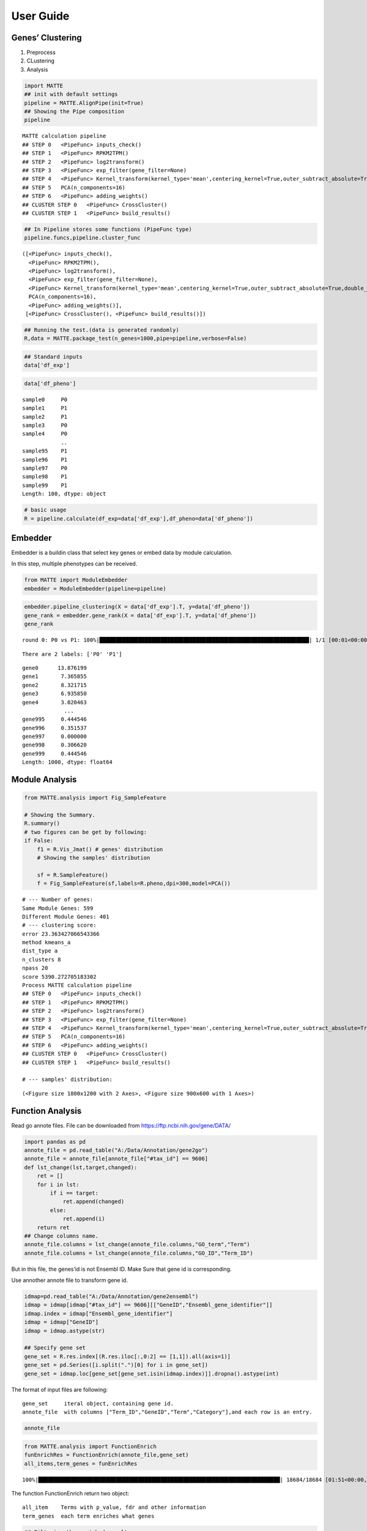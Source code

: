 User Guide
========================

Genes’ Clustering
-----------------

1. Preprocess
2. CLustering
3. Analysis

.. code:: ipython3

    import MATTE
    ## init with default settings
    pipeline = MATTE.AlignPipe(init=True)
    ## Showing the Pipe composition
    pipeline




.. parsed-literal::

    MATTE calculation pipeline
    ## STEP 0 	<PipeFunc> inputs_check()
    ## STEP 1 	<PipeFunc> RPKM2TPM()
    ## STEP 2 	<PipeFunc> log2transform()
    ## STEP 3 	<PipeFunc> exp_filter(gene_filter=None)
    ## STEP 4 	<PipeFunc> Kernel_transform(kernel_type='mean',centering_kernel=True,outer_subtract_absolute=True,double_centering=True)
    ## STEP 5 	PCA(n_components=16)
    ## STEP 6 	<PipeFunc> adding_weights()
    ## CLUSTER STEP 0 	<PipeFunc> CrossCluster()
    ## CLUSTER STEP 1 	<PipeFunc> build_results()



.. code:: ipython3

    ## In Pipeline stores some functions (PipeFunc type)
    pipeline.funcs,pipeline.cluster_func




.. parsed-literal::

    ([<PipeFunc> inputs_check(),
      <PipeFunc> RPKM2TPM(),
      <PipeFunc> log2transform(),
      <PipeFunc> exp_filter(gene_filter=None),
      <PipeFunc> Kernel_transform(kernel_type='mean',centering_kernel=True,outer_subtract_absolute=True,double_centering=True),
      PCA(n_components=16),
      <PipeFunc> adding_weights()],
     [<PipeFunc> CrossCluster(), <PipeFunc> build_results()])



.. code:: ipython3

    ## Running the test.(data is generated randomly)
    R,data = MATTE.package_test(n_genes=1000,pipe=pipeline,verbose=False)

.. code:: ipython3

    ## Standard inputs
    data['df_exp']




.. raw:: html

    <div>
    <style scoped>
        .dataframe tbody tr th:only-of-type {
            vertical-align: middle;
        }
    
        .dataframe tbody tr th {
            vertical-align: top;
        }
    
        .dataframe thead th {
            text-align: right;
        }
    </style>
    <table border="1" class="dataframe">
      <thead>
        <tr style="text-align: right;">
          <th></th>
          <th>sample0</th>
          <th>sample3</th>
          <th>sample4</th>
          <th>sample5</th>
          <th>sample8</th>
          <th>sample10</th>
          <th>sample13</th>
          <th>sample14</th>
          <th>sample16</th>
          <th>sample19</th>
          <th>...</th>
          <th>sample86</th>
          <th>sample87</th>
          <th>sample88</th>
          <th>sample90</th>
          <th>sample92</th>
          <th>sample93</th>
          <th>sample95</th>
          <th>sample96</th>
          <th>sample98</th>
          <th>sample99</th>
        </tr>
      </thead>
      <tbody>
        <tr>
          <th>gene0</th>
          <td>2068.782009</td>
          <td>2074.743627</td>
          <td>2358.613186</td>
          <td>2214.779271</td>
          <td>2615.754304</td>
          <td>2416.816078</td>
          <td>2324.006712</td>
          <td>2568.534221</td>
          <td>1790.074733</td>
          <td>2156.944223</td>
          <td>...</td>
          <td>699.020783</td>
          <td>408.182918</td>
          <td>13.719141</td>
          <td>614.162325</td>
          <td>242.881932</td>
          <td>537.560430</td>
          <td>640.396277</td>
          <td>71.989106</td>
          <td>15.671641</td>
          <td>121.134253</td>
        </tr>
        <tr>
          <th>gene1</th>
          <td>1736.262834</td>
          <td>1102.800776</td>
          <td>1202.438027</td>
          <td>1846.884467</td>
          <td>1004.449435</td>
          <td>1161.452514</td>
          <td>1267.909764</td>
          <td>1432.889514</td>
          <td>1176.173534</td>
          <td>633.488180</td>
          <td>...</td>
          <td>1426.345172</td>
          <td>1447.027209</td>
          <td>1606.243963</td>
          <td>2253.905879</td>
          <td>1643.103867</td>
          <td>2278.306248</td>
          <td>1456.288578</td>
          <td>2015.417148</td>
          <td>1947.948739</td>
          <td>1425.494850</td>
        </tr>
        <tr>
          <th>gene2</th>
          <td>2014.528625</td>
          <td>2398.080280</td>
          <td>1944.729892</td>
          <td>2316.274409</td>
          <td>2131.565037</td>
          <td>2298.541242</td>
          <td>2531.612209</td>
          <td>2596.111747</td>
          <td>2413.634703</td>
          <td>2207.004282</td>
          <td>...</td>
          <td>805.591423</td>
          <td>937.059757</td>
          <td>811.347534</td>
          <td>819.525380</td>
          <td>617.231009</td>
          <td>660.709923</td>
          <td>652.394533</td>
          <td>823.183763</td>
          <td>890.001682</td>
          <td>982.703612</td>
        </tr>
        <tr>
          <th>gene3</th>
          <td>659.427115</td>
          <td>163.787569</td>
          <td>561.642612</td>
          <td>378.384480</td>
          <td>519.343153</td>
          <td>19.082749</td>
          <td>847.503441</td>
          <td>381.925232</td>
          <td>707.469305</td>
          <td>276.173993</td>
          <td>...</td>
          <td>1487.512143</td>
          <td>1086.595268</td>
          <td>315.433694</td>
          <td>1820.512500</td>
          <td>1701.598813</td>
          <td>1402.320642</td>
          <td>1623.801592</td>
          <td>1282.006193</td>
          <td>1237.460095</td>
          <td>862.684200</td>
        </tr>
        <tr>
          <th>gene4</th>
          <td>557.430594</td>
          <td>391.416889</td>
          <td>842.972964</td>
          <td>675.541378</td>
          <td>850.962173</td>
          <td>811.020469</td>
          <td>986.334022</td>
          <td>1345.391218</td>
          <td>1264.336918</td>
          <td>1136.040696</td>
          <td>...</td>
          <td>492.540540</td>
          <td>1170.198803</td>
          <td>637.125151</td>
          <td>83.639511</td>
          <td>846.553239</td>
          <td>718.903346</td>
          <td>285.646841</td>
          <td>68.010063</td>
          <td>426.350989</td>
          <td>523.634085</td>
        </tr>
        <tr>
          <th>...</th>
          <td>...</td>
          <td>...</td>
          <td>...</td>
          <td>...</td>
          <td>...</td>
          <td>...</td>
          <td>...</td>
          <td>...</td>
          <td>...</td>
          <td>...</td>
          <td>...</td>
          <td>...</td>
          <td>...</td>
          <td>...</td>
          <td>...</td>
          <td>...</td>
          <td>...</td>
          <td>...</td>
          <td>...</td>
          <td>...</td>
          <td>...</td>
        </tr>
        <tr>
          <th>gene995</th>
          <td>1079.554741</td>
          <td>1256.576785</td>
          <td>371.790347</td>
          <td>1552.897702</td>
          <td>837.588520</td>
          <td>781.422702</td>
          <td>1410.911788</td>
          <td>280.789440</td>
          <td>1074.169879</td>
          <td>891.334274</td>
          <td>...</td>
          <td>914.248736</td>
          <td>1039.659511</td>
          <td>1424.090367</td>
          <td>1528.602309</td>
          <td>1048.966685</td>
          <td>1217.551321</td>
          <td>1595.634636</td>
          <td>892.179251</td>
          <td>733.385461</td>
          <td>1326.974023</td>
        </tr>
        <tr>
          <th>gene996</th>
          <td>1466.756618</td>
          <td>682.381925</td>
          <td>655.547941</td>
          <td>1217.328283</td>
          <td>1027.033929</td>
          <td>743.552669</td>
          <td>1303.702866</td>
          <td>156.088532</td>
          <td>1100.372258</td>
          <td>1653.174072</td>
          <td>...</td>
          <td>171.781193</td>
          <td>409.069384</td>
          <td>1064.053578</td>
          <td>409.015074</td>
          <td>1108.110725</td>
          <td>522.949709</td>
          <td>1141.158675</td>
          <td>807.635314</td>
          <td>650.720516</td>
          <td>935.940121</td>
        </tr>
        <tr>
          <th>gene997</th>
          <td>2667.592315</td>
          <td>2705.673085</td>
          <td>2692.679566</td>
          <td>2451.598273</td>
          <td>2265.107811</td>
          <td>1688.030061</td>
          <td>3214.672455</td>
          <td>2487.450931</td>
          <td>3213.472788</td>
          <td>1963.800244</td>
          <td>...</td>
          <td>2788.161130</td>
          <td>2177.646822</td>
          <td>1659.035894</td>
          <td>1952.969200</td>
          <td>2790.787782</td>
          <td>2053.803419</td>
          <td>2259.536840</td>
          <td>2437.241921</td>
          <td>1967.708017</td>
          <td>2296.309486</td>
        </tr>
        <tr>
          <th>gene998</th>
          <td>201.558856</td>
          <td>400.279793</td>
          <td>812.383524</td>
          <td>262.929812</td>
          <td>671.040851</td>
          <td>580.943332</td>
          <td>343.901157</td>
          <td>476.913661</td>
          <td>667.557218</td>
          <td>168.932862</td>
          <td>...</td>
          <td>621.693365</td>
          <td>832.883736</td>
          <td>1035.085086</td>
          <td>512.018102</td>
          <td>722.357924</td>
          <td>507.593183</td>
          <td>608.552576</td>
          <td>169.301006</td>
          <td>612.163599</td>
          <td>186.982519</td>
        </tr>
        <tr>
          <th>gene999</th>
          <td>1407.004628</td>
          <td>1603.523673</td>
          <td>1292.689612</td>
          <td>1675.310108</td>
          <td>1112.094279</td>
          <td>907.000656</td>
          <td>741.737107</td>
          <td>720.647700</td>
          <td>1740.447591</td>
          <td>844.582854</td>
          <td>...</td>
          <td>1109.305059</td>
          <td>1289.918539</td>
          <td>1080.680714</td>
          <td>1104.604265</td>
          <td>224.328929</td>
          <td>1545.090453</td>
          <td>1048.014265</td>
          <td>1194.242678</td>
          <td>2064.968748</td>
          <td>1023.087880</td>
        </tr>
      </tbody>
    </table>
    <p>1000 rows × 100 columns</p>
    </div>



.. code:: ipython3

    data['df_pheno']




.. parsed-literal::

    sample0     P0
    sample1     P1
    sample2     P1
    sample3     P0
    sample4     P0
                ..
    sample95    P1
    sample96    P1
    sample97    P0
    sample98    P1
    sample99    P1
    Length: 100, dtype: object



.. code:: ipython3

    # basic usage
    R = pipeline.calculate(df_exp=data['df_exp'],df_pheno=data['df_pheno'])

Embedder
--------

Embedder is a buildin class that select key genes or embed data by
module calculation.

In this step, multiple phenotypes can be received.

.. code:: ipython3

    from MATTE import ModuleEmbedder
    embedder = ModuleEmbedder(pipeline=pipeline)

.. code:: ipython3

    embedder.pipeline_clustering(X = data['df_exp'].T, y=data['df_pheno'])
    gene_rank = embedder.gene_rank(X = data['df_exp'].T, y=data['df_pheno'])
    gene_rank


.. parsed-literal::

    round 0: P0 vs P1: 100%|█████████████████████████████████████████████████████████████████| 1/1 [00:01<00:00,  1.28s/it]
    

.. parsed-literal::

    There are 2 labels: ['P0' 'P1']
    



.. parsed-literal::

    gene0      13.876199
    gene1       7.365855
    gene2       8.321715
    gene3       6.935850
    gene4       3.020463
                 ...    
    gene995     0.444546
    gene996     0.351537
    gene997     0.000000
    gene998     0.306620
    gene999     0.444546
    Length: 1000, dtype: float64



Module Analysis
---------------

.. code:: ipython3

    from MATTE.analysis import Fig_SampleFeature
    
    # Showing the Summary.
    R.summary()
    # two figures can be get by following:
    if False:
        f1 = R.Vis_Jmat() # genes' distribution
        # Showing the samples' distribution
        
        sf = R.SampleFeature()
        f = Fig_SampleFeature(sf,labels=R.pheno,dpi=300,model=PCA())


.. parsed-literal::

    # --- Number of genes:
    Same Module Genes: 599
    Different Module Genes: 401
    # --- clustering score:
    error 23.363427066543366
    method kmeans_a
    dist_type a
    n_clusters 8
    npass 20
    score 5390.272705183302
    Process MATTE calculation pipeline
    ## STEP 0 	<PipeFunc> inputs_check()
    ## STEP 1 	<PipeFunc> RPKM2TPM()
    ## STEP 2 	<PipeFunc> log2transform()
    ## STEP 3 	<PipeFunc> exp_filter(gene_filter=None)
    ## STEP 4 	<PipeFunc> Kernel_transform(kernel_type='mean',centering_kernel=True,outer_subtract_absolute=True,double_centering=True)
    ## STEP 5 	PCA(n_components=16)
    ## STEP 6 	<PipeFunc> adding_weights()
    ## CLUSTER STEP 0 	<PipeFunc> CrossCluster()
    ## CLUSTER STEP 1 	<PipeFunc> build_results()
    
    # --- samples' distribution:
    



.. parsed-literal::

    (<Figure size 1800x1200 with 2 Axes>, <Figure size 900x600 with 1 Axes>)




.. image:: output_13_2.png



.. image:: output_13_3.png


Function Analysis
---------------

Read go annote files. File can be downloaded from
https://ftp.ncbi.nih.gov/gene/DATA/

.. code:: ipython3

    import pandas as pd
    annote_file = pd.read_table("A:/Data/Annotation/gene2go")
    annote_file = annote_file[annote_file["#tax_id"] == 9606]
    def lst_change(lst,target,changed):
        ret = []
        for i in lst:
            if i == target:
                ret.append(changed)
            else:
                ret.append(i)
        return ret
    ## Change columns name.
    annote_file.columns = lst_change(annote_file.columns,"GO_term","Term")
    annote_file.columns = lst_change(annote_file.columns,"GO_ID","Term_ID")

But in this file, the genes’id is not Ensembl ID. Make Sure that gene id
is corresponding.

Use annother annote file to transform gene id.

.. code:: ipython3

    idmap=pd.read_table("A:/Data/Annotation/gene2ensembl")
    idmap = idmap[idmap["#tax_id"] == 9606][["GeneID","Ensembl_gene_identifier"]]
    idmap.index = idmap["Ensembl_gene_identifier"]
    idmap = idmap["GeneID"]
    idmap = idmap.astype(str)
    
    ## Specify gene set 
    gene_set = R.res.index[(R.res.iloc[:,0:2] == [1,1]).all(axis=1)]
    gene_set = pd.Series([i.split(".")[0] for i in gene_set])
    gene_set = idmap.loc[gene_set[gene_set.isin(idmap.index)]].dropna().astype(int)

The format of input files are following:

::

   gene_set     iteral object, containing gene id.
   annote_file  with columns ["Term_ID","GeneID","Term","Category"],and each row is an entry.

.. code:: ipython3

    annote_file




.. raw:: html

    <div>
    <style scoped>
        .dataframe tbody tr th:only-of-type {
            vertical-align: middle;
        }
    
        .dataframe tbody tr th {
            vertical-align: top;
        }
    
        .dataframe thead th {
            text-align: right;
        }
    </style>
    <table border="1" class="dataframe">
      <thead>
        <tr style="text-align: right;">
          <th></th>
          <th>#tax_id</th>
          <th>GeneID</th>
          <th>Term_ID</th>
          <th>Evidence</th>
          <th>Qualifier</th>
          <th>Term</th>
          <th>PubMed</th>
          <th>Category</th>
        </tr>
      </thead>
      <tbody>
        <tr>
          <th>640889</th>
          <td>9606</td>
          <td>1</td>
          <td>GO:0003674</td>
          <td>ND</td>
          <td>enables</td>
          <td>molecular_function</td>
          <td>-</td>
          <td>Function</td>
        </tr>
        <tr>
          <th>640890</th>
          <td>9606</td>
          <td>1</td>
          <td>GO:0005576</td>
          <td>HDA</td>
          <td>located_in</td>
          <td>extracellular region</td>
          <td>27068509</td>
          <td>Component</td>
        </tr>
        <tr>
          <th>640891</th>
          <td>9606</td>
          <td>1</td>
          <td>GO:0005576</td>
          <td>IDA</td>
          <td>located_in</td>
          <td>extracellular region</td>
          <td>3458201</td>
          <td>Component</td>
        </tr>
        <tr>
          <th>640892</th>
          <td>9606</td>
          <td>1</td>
          <td>GO:0005576</td>
          <td>TAS</td>
          <td>located_in</td>
          <td>extracellular region</td>
          <td>-</td>
          <td>Component</td>
        </tr>
        <tr>
          <th>640893</th>
          <td>9606</td>
          <td>1</td>
          <td>GO:0005615</td>
          <td>HDA</td>
          <td>located_in</td>
          <td>extracellular space</td>
          <td>16502470</td>
          <td>Component</td>
        </tr>
        <tr>
          <th>...</th>
          <td>...</td>
          <td>...</td>
          <td>...</td>
          <td>...</td>
          <td>...</td>
          <td>...</td>
          <td>...</td>
          <td>...</td>
        </tr>
        <tr>
          <th>971204</th>
          <td>9606</td>
          <td>118568804</td>
          <td>GO:0004930</td>
          <td>IEA</td>
          <td>enables</td>
          <td>G protein-coupled receptor activity</td>
          <td>-</td>
          <td>Function</td>
        </tr>
        <tr>
          <th>971205</th>
          <td>9606</td>
          <td>118568804</td>
          <td>GO:0004984</td>
          <td>IEA</td>
          <td>enables</td>
          <td>olfactory receptor activity</td>
          <td>-</td>
          <td>Function</td>
        </tr>
        <tr>
          <th>971206</th>
          <td>9606</td>
          <td>118568804</td>
          <td>GO:0007186</td>
          <td>IEA</td>
          <td>involved_in</td>
          <td>G protein-coupled receptor signaling pathway</td>
          <td>-</td>
          <td>Process</td>
        </tr>
        <tr>
          <th>971207</th>
          <td>9606</td>
          <td>118568804</td>
          <td>GO:0016021</td>
          <td>IEA</td>
          <td>located_in</td>
          <td>integral component of membrane</td>
          <td>-</td>
          <td>Component</td>
        </tr>
        <tr>
          <th>971208</th>
          <td>9606</td>
          <td>118568804</td>
          <td>GO:0050911</td>
          <td>IEA</td>
          <td>involved_in</td>
          <td>detection of chemical stimulus involved in sen...</td>
          <td>-</td>
          <td>Process</td>
        </tr>
      </tbody>
    </table>
    <p>330320 rows × 8 columns</p>
    </div>



.. code:: ipython3

    from MATTE.analysis import FunctionEnrich
    funEnrichRes = FunctionEnrich(annote_file,gene_set)
    all_items,term_genes = funEnrichRes


.. parsed-literal::

    100%|███████████████████████████████████████████████████████████████████████████| 18684/18684 [01:51<00:00, 166.91it/s]
    

The function FunctionEnrich return two object:

::

   all_item    Terms with p_value, fdr and other information
   term_genes  each term enriches what genes

.. code:: ipython3

    ## Filtering the enriched results
    target = all_items.groupby(by="Category").apply(lambda x: x.sort_values(by="p_value").iloc[0:5,:])
    target.index= [i[1] for i in target.index]
    target




.. raw:: html

    <div>
    <style scoped>
        .dataframe tbody tr th:only-of-type {
            vertical-align: middle;
        }
    
        .dataframe tbody tr th {
            vertical-align: top;
        }
    
        .dataframe thead th {
            text-align: right;
        }
    </style>
    <table border="1" class="dataframe">
      <thead>
        <tr style="text-align: right;">
          <th></th>
          <th>Term</th>
          <th>Category</th>
          <th>n_enriched</th>
          <th>n_backgroud</th>
          <th>p_value</th>
          <th>fdr</th>
        </tr>
      </thead>
      <tbody>
        <tr>
          <th>GO:0005964</th>
          <td>phosphorylase kinase complex</td>
          <td>Component</td>
          <td>2</td>
          <td>5</td>
          <td>0.000424</td>
          <td>0.556305</td>
        </tr>
        <tr>
          <th>GO:0000109</th>
          <td>nucleotide-excision repair complex</td>
          <td>Component</td>
          <td>2</td>
          <td>6</td>
          <td>0.000633</td>
          <td>0.556305</td>
        </tr>
        <tr>
          <th>GO:0005829</th>
          <td>cytosol</td>
          <td>Component</td>
          <td>51</td>
          <td>5309</td>
          <td>0.001507</td>
          <td>0.883755</td>
        </tr>
        <tr>
          <th>GO:0005654</th>
          <td>nucleoplasm</td>
          <td>Component</td>
          <td>39</td>
          <td>3809</td>
          <td>0.002239</td>
          <td>0.984495</td>
        </tr>
        <tr>
          <th>GO:0036038</th>
          <td>MKS complex</td>
          <td>Component</td>
          <td>2</td>
          <td>13</td>
          <td>0.003191</td>
          <td>1.0</td>
        </tr>
        <tr>
          <th>GO:0003677</th>
          <td>DNA binding</td>
          <td>Function</td>
          <td>17</td>
          <td>938</td>
          <td>0.000145</td>
          <td>0.378556</td>
        </tr>
        <tr>
          <th>GO:0000030</th>
          <td>mannosyltransferase activity</td>
          <td>Function</td>
          <td>3</td>
          <td>19</td>
          <td>0.000249</td>
          <td>0.378556</td>
        </tr>
        <tr>
          <th>GO:0004689</th>
          <td>phosphorylase kinase activity</td>
          <td>Function</td>
          <td>2</td>
          <td>4</td>
          <td>0.000255</td>
          <td>0.378556</td>
        </tr>
        <tr>
          <th>GO:0008510</th>
          <td>sodium:bicarbonate symporter activity</td>
          <td>Function</td>
          <td>2</td>
          <td>6</td>
          <td>0.000633</td>
          <td>0.703683</td>
        </tr>
        <tr>
          <th>GO:0008296</th>
          <td>3'-5'-exodeoxyribonuclease activity</td>
          <td>Function</td>
          <td>2</td>
          <td>7</td>
          <td>0.000882</td>
          <td>0.784728</td>
        </tr>
        <tr>
          <th>GO:0048742</th>
          <td>regulation of skeletal muscle fiber development</td>
          <td>Process</td>
          <td>2</td>
          <td>3</td>
          <td>0.000128</td>
          <td>1.0</td>
        </tr>
        <tr>
          <th>GO:0006091</th>
          <td>generation of precursor metabolites and energy</td>
          <td>Process</td>
          <td>4</td>
          <td>47</td>
          <td>0.000256</td>
          <td>1.0</td>
        </tr>
        <tr>
          <th>GO:1904294</th>
          <td>positive regulation of ERAD pathway</td>
          <td>Process</td>
          <td>2</td>
          <td>7</td>
          <td>0.000882</td>
          <td>1.0</td>
        </tr>
        <tr>
          <th>GO:0015701</th>
          <td>bicarbonate transport</td>
          <td>Process</td>
          <td>3</td>
          <td>29</td>
          <td>0.000896</td>
          <td>1.0</td>
        </tr>
        <tr>
          <th>GO:0034983</th>
          <td>peptidyl-lysine deacetylation</td>
          <td>Process</td>
          <td>2</td>
          <td>8</td>
          <td>0.001171</td>
          <td>1.0</td>
        </tr>
      </tbody>
    </table>
    </div>



.. code:: ipython3

    from MATTE.analysis import Fig_Fuction
    f = Fig_Fuction(target,"p_value",dpi=300)



.. image:: output_24_0.png

